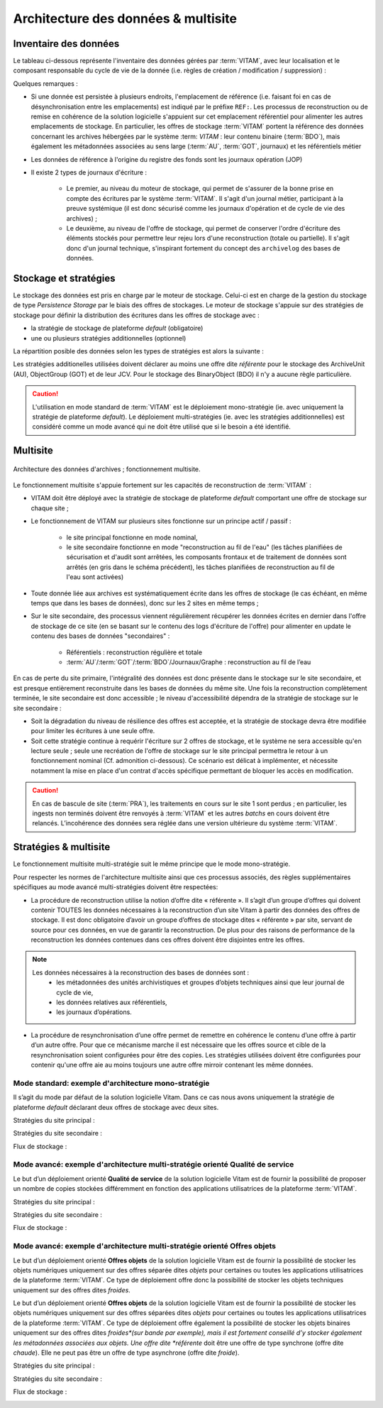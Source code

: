Architecture des données & multisite
####################################


Inventaire des données
======================

.. seealso:: Le modèle de données complet est explicité dans la documentation externe dédiée ("Modèle de données").

Le tableau ci-dessous représente l'inventaire des données gérées par :term:`VITAM`, avec leur localisation et le composant responsable du cycle de vie de la donnée (i.e. règles de création / modification / suppression) :

.. csv-table:: Inventaire des données VITAM
   :file: data/vitam-data-inventory.csv
   :delim: ,
   :class: longtable
   :widths: 1, 4, 2, 2, 2, 1, 1, 1, 1
   :header-rows: 1

Quelques remarques :

* Si une donnée est persistée à plusieurs endroits, l'emplacement de référence (i.e. faisant foi en cas de désynchronisation entre les emplacements) est indiqué par le préfixe ``REF:``. Les processus de reconstruction ou de remise en cohérence de la solution logicielle s'appuient sur cet emplacement référentiel pour alimenter les autres emplacements de stockage. En particulier, les offres de stockage :term:`VITAM` portent la référence des données concernant les archives hébergées par le système :term: `VITAM` : leur contenu binaire (:term:`BDO`), mais également les métadonnées associées au sens large (:term:`AU`, :term:`GOT`, journaux) et les référentiels métier
* Les données de référence à l'origine du registre des fonds sont les journaux opération (JOP)
* Il existe 2 types de journaux d'écriture :

    - Le premier, au niveau du moteur de stockage, qui permet de s'assurer de la bonne prise en compte des écritures par le système :term:`VITAM`. Il s'agit d'un journal métier, participant à la preuve systémique (il est donc sécurisé comme les journaux d'opération et de cycle de vie des archives) ;
    - Le deuxième, au niveau de l'offre de stockage, qui permet de conserver l'ordre d'écriture des éléments stockés pour permettre leur rejeu lors d'une reconstruction (totale ou partielle). Il s'agit donc d'un journal technique, s'inspirant fortement du concept des ``archivelog`` des bases de données.

Stockage et stratégies
======================

.. seealso:: La déscription complète et les usages dans la documentation externe dédiée ("Gestion de multiples stratégies de stockage").

Le stockage des données est pris en charge par le moteur de stockage. Celui-ci est en charge de la gestion du stockage de type *Persistence Storage* par le biais des offres de stockages.
Le moteur de stockage s'appuie sur des stratégies de stockage pour définir la distribution des écritures dans les offres de stockage avec :

* la stratégie de stockage de plateforme *default* (obligatoire)
* une ou plusieurs stratégies additionnelles (optionnel)

La répartition posible des données selon les types de stratégies est alors la suivante : 

.. csv-table:: Inventaire des données selon le type de stratégie VITAM
   :file: data/vitam-data-inventory-strategy.csv
   :delim: ,
   :class: longtable
   :widths: 1, 4, 2, 2
   :header-rows: 1

Les stratégies additionelles utilisées doivent déclarer au moins une offre dite *référente* pour le stockage des ArchiveUnit (AU), ObjectGroup (GOT) et de leur JCV. Pour le stockage des BinaryObject (BDO) il n'y a aucune règle particulière.

.. caution:: L'utilisation en mode standard de :term:`VITAM` est le déploiement mono-stratégie (ie. avec uniquement la stratégie de plateforme *default*). Le déploiement multi-stratégies (ie. avec les stratégies additionnelles) est considéré comme un mode avancé qui ne doit être utilisé que si le besoin a été identifié. 

Multisite
=========

.. figure:: images/dualsite-architecture.*
    :align: center

    Architecture des données d'archives ; fonctionnement multisite.


Le fonctionnement multisite s'appuie fortement sur les capacités de reconstruction de :term:`VITAM` :

* VITAM doit être déployé avec la stratégie de stockage de plateforme *default* comportant une offre de stockage sur chaque site ;
* Le fonctionnement de VITAM sur plusieurs sites fonctionne sur un principe actif / passif : 

    - le site principal fonctionne en mode nominal,
    - le site secondaire fonctionne en mode "reconstruction au fil de l'eau" (les tâches planifiées de sécurisation et d'audit sont arrêtées, les composants frontaux et de traitement de données sont arrêtés (en gris dans le schéma précédent), les tâches planifiées de reconstruction au fil de l'eau sont activées)

* Toute donnée liée aux archives est systématiquement écrite dans les offres de stockage (le cas échéant, en même temps que dans les bases de données), donc sur les 2 sites en même temps ;
* Sur le site secondaire, des processus viennent régulièrement récupérer les données écrites en dernier dans l'offre de stockage de ce site (en se basant sur le contenu des logs d'écriture de l'offre) pour alimenter en update le contenu des bases de données "secondaires" :

    - Référentiels : reconstruction régulière et totale
    - :term:`AU`/:term:`GOT`/:term:`BDO`/Journaux/Graphe : reconstruction au fil de l’eau

En cas de perte du site primaire, l'intégralité des données est donc présente dans le stockage sur le site secondaire, et est presque entièrement reconstruite dans les bases de données du même site. Une fois la reconstruction complètement terminée, le site secondaire est donc accessible ; le niveau d'accessibilité dépendra de la stratégie de stockage sur le site secondaire :

* Soit la dégradation du niveau de résilience des offres est acceptée, et la stratégie de stockage devra être modifiée pour limiter les écritures à une seule offre.
* Soit cette stratégie continue à requérir l'écriture sur 2 offres de stockage, et le système ne sera accessible qu'en lecture seule ; seule une recréation de l'offre de stockage sur le site principal permettra le retour à un fonctionnement nominal (Cf. admonition ci-dessous). Ce scénario est délicat à implémenter, et nécessite notamment la mise en place d'un contrat d'accès spécifique permettant de bloquer les accès en modification.

.. caution:: En cas de bascule de site (:term:`PRA`), les traitements en cours sur le site 1 sont perdus ; en particulier, les ingests non terminés doivent être renvoyés à :term:`VITAM` et les autres *batchs* en cours doivent être relancés. L’incohérence des données sera réglée dans une version ultérieure du système :term:`VITAM`.


Stratégies & multisite
======================

Le fonctionnement multisite multi-stratégie suit le même principe que le mode mono-stratégie.

Pour respecter les normes de l'architecture multisite ainsi que ces processus associés, des règles supplémentaires spécifiques au mode avancé multi-stratégies doivent être respectées:

* La procédure de reconstruction utilise la notion d’offre dite « référente ». Il s’agit d’un groupe d’offres qui doivent contenir TOUTES les données nécessaires à la reconstruction d’un site Vitam à partir des données des offres de stockage. Il est donc obligatoire d’avoir un groupe d’offres de stockage dites « référente » par site, servant de source pour ces données, en vue de garantir la reconstruction. De plus pour des raisons de performance de la reconstruction les données contenues dans ces offres doivent être disjointes entre les offres. 

.. note:: 
    Les données nécessaires à la reconstruction des bases de données sont :
        * les métadonnées des unités archivistiques et groupes d’objets techniques ainsi que leur journal de cycle de vie,
        * les données relatives aux référentiels,
        * les journaux d’opérations.


* La procédure de resynchronisation d’une offre permet de remettre en cohérence le contenu d’une offre à partir d’un autre offre. Pour que ce mécanisme marche il est nécessaire que les offres source et cible de la resynchronisation soient configurées pour être des copies. Les stratégies utilisées doivent être configurées pour contenir qu'une offre aie au moins toujours une autre offre mirroir contenant les même données.


Mode standard: exemple d'architecture mono-stratégie
----------------------------------------------------

Il s’agit du mode par défaut de la solution logicielle Vitam. Dans ce cas nous avons uniquement la stratégie de plateforme *default* déclarant deux offres de stockage avec deux sites.

Stratégies du site principal :

.. image:: images/mono_strategie_site1.png
    :align: center


Stratégies du site secondaire :

.. image:: images/mono_strategie_site2.png
    :align: center

Flux de stockage :

.. image:: images/dualsite-architecture-storage-default.png
    :align: center


Mode avancé: exemple d'architecture multi-stratégie orienté Qualité de service
------------------------------------------------------------------------------

Le but d’un déploiement orienté **Qualité de service** de la solution logicielle Vitam est de fournir la possibilité de proposer un nombre de copies stockées différemment en fonction des applications utilisatrices de la plateforme :term:`VITAM`.

Stratégies du site principal :

.. image:: images/multi_strategies_qs_site1.png
    :align: center


Stratégies du site secondaire :

.. image:: images/multi_strategies_qs_site2.png
    :align: center

Flux de stockage :

.. image:: images/dualsite-architecture-storage-qs.png
    :align: center



Mode avancé: exemple d'architecture multi-stratégie orienté Offres objets
-------------------------------------------------------------------------

Le but d’un déploiement orienté **Offres objets** de la solution logicielle Vitam est de fournir la possibilité de stocker les objets numériques uniquement sur des offres séparée dites *objets* pour certaines ou toutes les applications utilisatrices de la plateforme :term:`VITAM`. Ce type de déploiement offre donc la possibilité de stocker les objets techniques uniquement sur des offres dites *froides*.

Le but d’un déploiement orienté **Offres objets** de la solution logicielle Vitam est de fournir la possibilité de stocker les objets numériques uniquement sur des offres séparées dites *objets* pour certaines ou toutes les applications utilisatrices de la plateforme :term:`VITAM`.  Ce type de déploiement offre également la possibilité de stocker les objets binaires uniquement sur des offres dites *froides*(sur bande par exemple), mais il est fortement conseillé d’y stocker également les métadonnées associées aux objets.
Une offre dite *référente* doit être une offre de type synchrone (offre dite *chaude*). Elle ne peut pas être un offre de type asynchrone (offre dite *froide*).

Stratégies du site principal :

.. image:: images/multi_strategies_offers_site1.png
    :align: center


Stratégies du site secondaire :

.. image:: images/multi_strategies_offers_site2.png
    :align: center

Flux de stockage :

.. image:: images/dualsite-architecture-storage-objects.png
    :align: center

